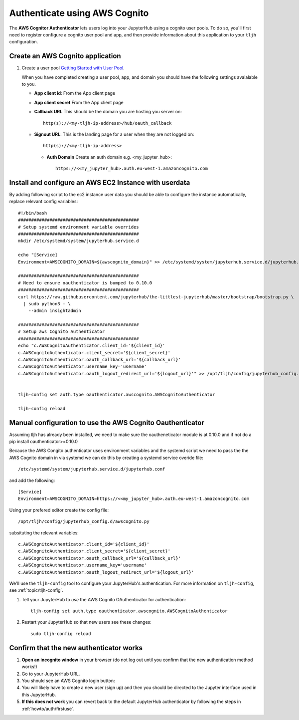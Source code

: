.. _howto/auth/awscognito:

==============================
Authenticate using AWS Cognito
==============================

The **AWS Cognitor Authenticator** lets users log into your JupyterHub using
a cognito user pools. To do so, you'll first need to register configure a 
cognito user pool and app, and then provide information about this
application to your ``tljh`` configuration.


Create an AWS Cognito application
=========================================

#. Create a user pool `Getting Started with User Pool <https://docs.aws.amazon.com/cognito/latest/developerguide/getting-started-with-cognito-user-pools.html>`_.

   When you have completed creating a user pool, app, and domain you should have the following settings avaialable to you.

   * **App client id**: From the App client page 
   * **App client secret** From the App client page
   * **Callback URL** This should be the domain you are hosting you server on::

         http(s)://<my-tljh-ip-address>/hub/oauth_callback

   * **Signout URL**: This is the landing page for a user when they are not logged on::

        http(s)://<my-tljh-ip-address>

    * **Auth Domain** Create an auth domain e.g. <my_jupyter_hub>::

        https://<<my_jupyter_hub>.auth.eu-west-1.amazoncognito.com


Install and configure an AWS EC2 Instance with userdata
========================================================

By adding following script to the ec2 instance user data you should be 
able to configure the instance automatically, replace relevant config variables::

        #!/bin/bash
        ##############################################
        # Setup systemd environment variable overrides
        ##############################################
        mkdir /etc/systemd/system/jupyterhub.service.d

        echo "[Service]
        Environment=AWSCOGNITO_DOMAIN=${awscognito_domain}" >> /etc/systemd/system/jupyterhub.service.d/jupyterhub.conf
        
        ##############################################
        # Need to ensure oauthenticator is bumped to 0.10.0
        ##############################################
        curl https://raw.githubusercontent.com/jupyterhub/the-littlest-jupyterhub/master/bootstrap/bootstrap.py \
          | sudo python3 - \
            --admin insightadmin

        ##############################################
        # Setup aws Cognito Authenticator 
        ##############################################
        echo "c.AWSCognitoAuthenticator.client_id='${client_id}'
        c.AWSCognitoAuthenticator.client_secret='${client_secret}'
        c.AWSCognitoAuthenticator.oauth_callback_url='${callback_url}'
        c.AWSCognitoAuthenticator.username_key='username'
        c.AWSCognitoAuthenticator.oauth_logout_redirect_url='${logout_url}'" >> /opt/tljh/config/jupyterhub_config.d/awscognito.py


        tljh-config set auth.type oauthenticator.awscognito.AWSCognitoAuthenticator

        tljh-config reload

Manual configuration to use the AWS Cognito Oauthenticator
============================================================

Assuming tljh has already been installed, we need to make sure the oautheneticator module is at 0.10.0 and if not 
do a pip install oauthenticator>=0.10.0

Because the AWS Congito authenticator uses environment variables and the systemd script we need to pass the 
the AWS Cognito domain in via systemd we can do this by creating a systemd service overide file::

        /etc/systemd/system/jupyterhub.service.d/jupyterhub.conf

and add the following::

        [Service]
        Environment=AWSCOGNITO_DOMAIN=https://<<my_jupyter_hub>.auth.eu-west-1.amazoncognito.com

Using your prefered editor create the config file::

        /opt/tljh/config/jupyterhub_config.d/awscognito.py

subsituting the relevant variables::

        c.AWSCognitoAuthenticator.client_id='${client_id}'
        c.AWSCognitoAuthenticator.client_secret='${client_secret}'
        c.AWSCognitoAuthenticator.oauth_callback_url='${callback_url}'
        c.AWSCognitoAuthenticator.username_key='username'
        c.AWSCognitoAuthenticator.oauth_logout_redirect_url='${logout_url}'

We'll use the ``tljh-config`` tool to configure your JupyterHub's authentication.
For more information on ``tljh-config``, see :ref:`topic/tljh-config`.

#. Tell your JupyterHub to *use* the AWS Cognito OAuthenticator for authentication::

     tljh-config set auth.type oauthenticator.awscognito.AWSCognitoAuthenticator

#. Restart your JupyterHub so that new users see these changes::

     sudo tljh-config reload

Confirm that the new authenticator works
========================================

#. **Open an incognito window** in your browser (do not log out until you confirm
   that the new authentication method works!)

#. Go to your JupyterHub URL.

#. You should see an AWS Cognito login button:

#. You will likely have to create a new user (sign up) and then you should be directed to the
   Jupyter interface used in this JupyterHub.

#. **If this does not work** you can revert back to the default
   JupyterHub authenticator by following the steps in :ref:`howto/auth/firstuse`.
